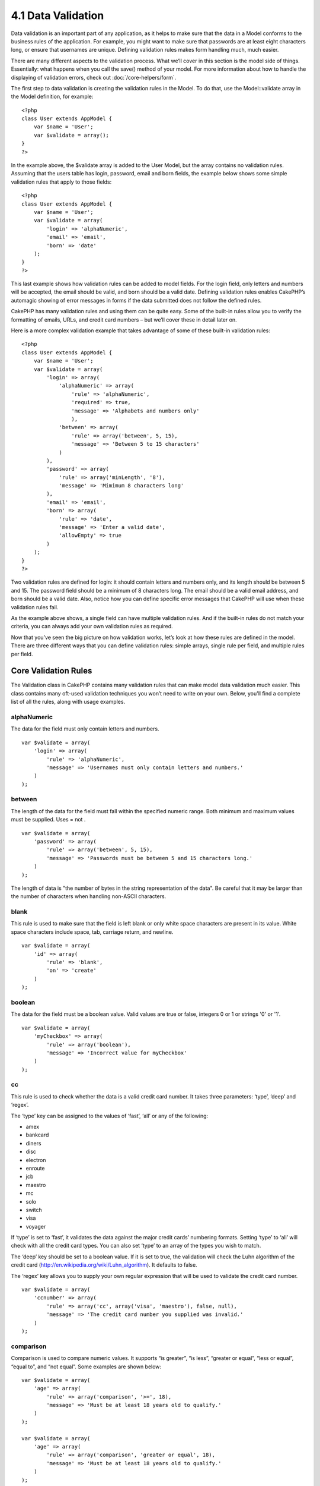 4.1 Data Validation
-------------------

Data validation is an important part of any application, as it
helps to make sure that the data in a Model conforms to the
business rules of the application. For example, you might want to
make sure that passwords are at least eight characters long, or
ensure that usernames are unique. Defining validation rules makes
form handling much, much easier.

There are many different aspects to the validation process. What
we’ll cover in this section is the model side of things.
Essentially: what happens when you call the save() method of your
model. For more information about how to handle the displaying of
validation errors, check out
:doc:`/core-helpers/form`.

The first step to data validation is creating the validation rules
in the Model. To do that, use the Model::validate array in the
Model definition, for example:

::

    <?php
    class User extends AppModel {  
        var $name = 'User';
        var $validate = array();
    }
    ?>

In the example above, the $validate array is added to the User
Model, but the array contains no validation rules. Assuming that
the users table has login, password, email and born fields, the
example below shows some simple validation rules that apply to
those fields:

::

    <?php
    class User extends AppModel {
        var $name = 'User';
        var $validate = array(
            'login' => 'alphaNumeric',
            'email' => 'email',
            'born' => 'date'
        );
    }
    ?>

This last example shows how validation rules can be added to model
fields. For the login field, only letters and numbers will be
accepted, the email should be valid, and born should be a valid
date. Defining validation rules enables CakePHP’s automagic showing
of error messages in forms if the data submitted does not follow
the defined rules.

CakePHP has many validation rules and using them can be quite easy.
Some of the built-in rules allow you to verify the formatting of
emails, URLs, and credit card numbers – but we’ll cover these in
detail later on.

Here is a more complex validation example that takes advantage of
some of these built-in validation rules:

::

    <?php
    class User extends AppModel {
        var $name = 'User';
        var $validate = array(
            'login' => array(
                'alphaNumeric' => array(
                    'rule' => 'alphaNumeric',
                    'required' => true,
                    'message' => 'Alphabets and numbers only'
                    ),
                'between' => array(
                    'rule' => array('between', 5, 15),
                    'message' => 'Between 5 to 15 characters'
                )
            ),
            'password' => array(
                'rule' => array('minLength', '8'),
                'message' => 'Mimimum 8 characters long'
            ),
            'email' => 'email',
            'born' => array(
                'rule' => 'date',
                'message' => 'Enter a valid date',
                'allowEmpty' => true
            )
        );
    }
    ?>

Two validation rules are defined for login: it should contain
letters and numbers only, and its length should be between 5 and
15. The password field should be a minimum of 8 characters long.
The email should be a valid email address, and born should be a
valid date. Also, notice how you can define specific error messages
that CakePHP will use when these validation rules fail.

As the example above shows, a single field can have multiple
validation rules. And if the built-in rules do not match your
criteria, you can always add your own validation rules as
required.

Now that you’ve seen the big picture on how validation works, let’s
look at how these rules are defined in the model. There are three
different ways that you can define validation rules: simple arrays,
single rule per field, and multiple rules per field.

.. _core-validation-rules:

Core Validation Rules
=====================

The Validation class in CakePHP contains many validation rules that
can make model data validation much easier. This class contains
many oft-used validation techniques you won’t need to write on your
own. Below, you'll find a complete list of all the rules, along
with usage examples.

alphaNumeric
~~~~~~~~~~~~

The data for the field must only contain letters and numbers.

::

    var $validate = array(
        'login' => array(
            'rule' => 'alphaNumeric',
            'message' => 'Usernames must only contain letters and numbers.'
        )
    );

between
~~~~~~~

The length of the data for the field must fall within the specified
numeric range. Both minimum and maximum values must be supplied.
Uses
= not
.
::

    var $validate = array(
        'password' => array(
            'rule' => array('between', 5, 15),
            'message' => 'Passwords must be between 5 and 15 characters long.'
        )
    );

The length of data is "the number of bytes in the string
representation of the data". Be careful that it may be larger than
the number of characters when handling non-ASCII characters.

blank
~~~~~

This rule is used to make sure that the field is left blank or only
white space characters are present in its value. White space
characters include space, tab, carriage return, and newline.

::

    var $validate = array(
        'id' => array(
            'rule' => 'blank',
            'on' => 'create'
        )
    );

boolean
~~~~~~~

The data for the field must be a boolean value. Valid values are
true or false, integers 0 or 1 or strings '0' or '1'.

::

    var $validate = array(
        'myCheckbox' => array(
            'rule' => array('boolean'),
            'message' => 'Incorrect value for myCheckbox'
        )
    );

cc
~~

This rule is used to check whether the data is a valid credit card
number. It takes three parameters: ‘type’, ‘deep’ and ‘regex’.

The ‘type’ key can be assigned to the values of ‘fast’, ‘all’ or
any of the following:


-  amex
-  bankcard
-  diners
-  disc
-  electron
-  enroute
-  jcb
-  maestro
-  mc
-  solo
-  switch
-  visa
-  voyager

If ‘type’ is set to ‘fast’, it validates the data against the major
credit cards’ numbering formats. Setting ‘type’ to ‘all’ will check
with all the credit card types. You can also set ‘type’ to an array
of the types you wish to match.

The ‘deep’ key should be set to a boolean value. If it is set to
true, the validation will check the Luhn algorithm of the credit
card
(`http://en.wikipedia.org/wiki/Luhn\_algorithm <http://en.wikipedia.org/wiki/Luhn_algorithm>`_).
It defaults to false.

The ‘regex’ key allows you to supply your own regular expression
that will be used to validate the credit card number.

::

    var $validate = array(
        'ccnumber' => array(
            'rule' => array('cc', array('visa', 'maestro'), false, null),
            'message' => 'The credit card number you supplied was invalid.'
        )
    );

comparison
~~~~~~~~~~

Comparison is used to compare numeric values. It supports “is
greater”, “is less”, “greater or equal”, “less or equal”, “equal
to”, and “not equal”. Some examples are shown below:

::

    var $validate = array(
        'age' => array(
            'rule' => array('comparison', '>=', 18),
            'message' => 'Must be at least 18 years old to qualify.'
        )
    );
    
    var $validate = array(
        'age' => array(
            'rule' => array('comparison', 'greater or equal', 18),
            'message' => 'Must be at least 18 years old to qualify.'
        )
    );

date
~~~~

This rule ensures that data is submitted in valid date formats. A
single parameter (which can be an array) can be passed that will be
used to check the format of the supplied date. The value of the
parameter can be one of the following:


-  ‘dmy’ e.g. 27-12-2006 or 27-12-06 (separators can be a space,
   period, dash, forward slash)
-  ‘mdy’ e.g. 12-27-2006 or 12-27-06 (separators can be a space,
   period, dash, forward slash)
-  ‘ymd’ e.g. 2006-12-27 or 06-12-27 (separators can be a space,
   period, dash, forward slash)
-  ‘dMy’ e.g. 27 December 2006 or 27 Dec 2006
-  ‘Mdy’ e.g. December 27, 2006 or Dec 27, 2006 (comma is optional)
-  ‘My’ e.g. (December 2006 or Dec 2006)
-  ‘my’ e.g. 12/2006 or 12/06 (separators can be a space, period,
   dash, forward slash)

If no keys are supplied, the default key that will be used is
‘ymd’.

::

    var $validate = array(
        'born' => array(
            'rule' => array('date','ymd'),
            'message' => 'Enter a valid date in YY-MM-DD format.',
            'allowEmpty' => true
        )
    );

While many data stores require a certain date format, you might
consider doing the heavy lifting by accepting a wide-array of date
formats and trying to convert them, rather than forcing users to
supply a given format. The more work you can do for your users, the
better.

decimal
~~~~~~~

This rule ensures that the data is a valid decimal number. A
parameter can be passed to specify the number of digits required
after the decimal point. If no parameter is passed, the data will
be validated as a scientific float, which will cause validation to
fail if no digits are found after the decimal point.

::

    var $validate = array(
        'price' => array(
            'rule' => array('decimal', 2)
        )
    );

email
~~~~~

This checks whether the data is a valid email address. Passing a
boolean true as the second parameter for this rule will also
attempt to verify that the host for the address is valid.

::

    var $validate = array('email' => array('rule' => 'email'));
     
    var $validate = array(
        'email' => array(
            'rule' => array('email', true),
            'message' => 'Please supply a valid email address.'
        )
    );

equalTo
~~~~~~~

This rule will ensure that the value is equal to, and of the same
type as the given value.

::

    var $validate = array(
        'food' => array(
            'rule' => array('equalTo', 'cake'),  
            'message' => 'This value must be the string cake'
        )
    );

extension
~~~~~~~~~

This rule checks for valid file extensions like .jpg or .png. Allow
multiple extensions by passing them in array form.

::

    var $validate = array(
        'image' => array(
            'rule' => array('extension', array('gif', 'jpeg', 'png', 'jpg')),
            'message' => 'Please supply a valid image.'
        )
    );

file
~~~~

This rule ensures that the value is a valid file name. This
validation rule is currently non-functional.

ip
~~

This rule will ensure that a valid IPv4 or IPv6 address has been
submitted. Accepts as option 'both' (default), 'IPv4' or 'IPv6'.

::

    var $validate = array(
        'clientip' => array(
            'rule' => array('ip', 'IPv4'), // or 'IPv6' or 'both' (default)
            'message' => 'Please supply a valid IP address.'
        )
    );

isUnique
~~~~~~~~

The data for the field must be unique, it cannot be used by any
other rows.

::

    var $validate = array(
        'login' => array(
            'rule' => 'isUnique',
            'message' => 'This username has already been taken.'
        )
    );

minLength
~~~~~~~~~

This rule ensures that the data meets a minimum length
requirement.

::

    var $validate = array(
        'login' => array(
            'rule' => array('minLength', 8),  
            'message' => 'Usernames must be at least 8 characters long.'
        )
    );

The length here is "the number of bytes in the string
representation of the data". Be careful that it may be larger than
the number of characters when handling non-ASCII characters.

maxLength
~~~~~~~~~

This rule ensures that the data stays within a maximum length
requirement.

::

    var $validate = array(
        'login' => array(
            'rule' => array('maxLength', 15),  
            'message' => 'Usernames must be no larger than 15 characters long.'
        )
    );

The length here is "the number of bytes in the string
representation of the data". Be careful that it may be larger than
the number of characters when handling non-ASCII characters.

money
~~~~~

This rule will ensure that the value is in a valid monetary
amount.

Second parameter defines where symbol is located (left/right).

::

    var $validate = array(
        'salary' => array(
            'rule' => array('money', 'left'),
            'message' => 'Please supply a valid monetary amount.'
        )
    );

multiple
~~~~~~~~

Use this for validating a multiple select input. It supports
parameters "in", "max" and "min".

::

    var $validate = array(
        'multiple' => array(
            'rule' => array('multiple', array('in' => array('do', 'ray', 'me', 'fa', 'so', 'la', 'ti'), 'min' => 1, 'max' => 3)),
            'message' => 'Please select one, two or three options'
        )
    );

inList
~~~~~~

This rule will ensure that the value is in a given set. It needs an
array of values. The field is valid if the field's value matches
one of the values in the given array.

Example:
::

        var $validate = array(
          'function' => array(
            'allowedChoice' => array(
                'rule' => array('inList', array('Foo', 'Bar')),
                'message' => 'Enter either Foo or Bar.'
            )
          )
        );

numeric
~~~~~~~

Checks if the data passed is a valid number.

::

    var $validate = array(
        'cars' => array(
            'rule' => 'numeric',  
            'message' => 'Please supply the number of cars.'
        )
    );

notEmpty
~~~~~~~~

The basic rule to ensure that a field is not empty.

::

    var $validate = array(
        'title' => array( 
            'rule' => 'notEmpty',
            'message' => 'This field cannot be left blank'
        )
    );

Do not use this for a multiple select input as it will cause an
error. Instead, use "multiple".

phone
~~~~~

Phone validates US phone numbers. If you want to validate non-US
phone numbers, you can provide a regular expression as the second
parameter to cover additional number formats.

::

    var $validate = array(
        'phone' => array(
            'rule' => array('phone', null, 'us')
        )
    );

postal
~~~~~~

Postal is used to validate ZIP codes from the U.S. (us), Canada
(ca), U.K (uk), Italy (it), Germany (de) and Belgium (be). For
other ZIP code formats, you may provide a regular expression as the
second parameter.

::

    var $validate = array(
        'zipcode' => array(
            'rule' => array('postal', null, 'us')
        )
    );

range
~~~~~

This rule ensures that the value is in a given range. If no range
is supplied, the rule will check to ensure the value is a legal
finite on the current platform.

::

    var $validate = array(
        'number' => array(
            'rule' => array('range', -1, 11),
            'message' => 'Please enter a number between 0 and 10'
        )
    );

The above example will accept any value which is larger than 0
(e.g., 0.01) and less than 10 (e.g., 9.99). Note: The range
lower/upper are not inclusive!!!

ssn
~~~

Ssn validates social security numbers from the U.S. (us), Denmark
(dk), and the Netherlands (nl). For other social security number
formats, you may provide a regular expression.

::

    var $validate = array(
        'ssn' => array(
            'rule' => array('ssn', null, 'us')
        )
    );

url
~~~

This rule checks for valid URL formats. Supports http(s), ftp(s),
file, news, and gopher protocols.

::

    var $validate = array(
        'website' => array(
            'rule' => 'url'
        )
    );

To ensure that a protocol is in the url, strict mode can be enabled
like so.

::

    var $validate = array(
        'website' => array(
            'rule' => array('url', true)
        )
    );
